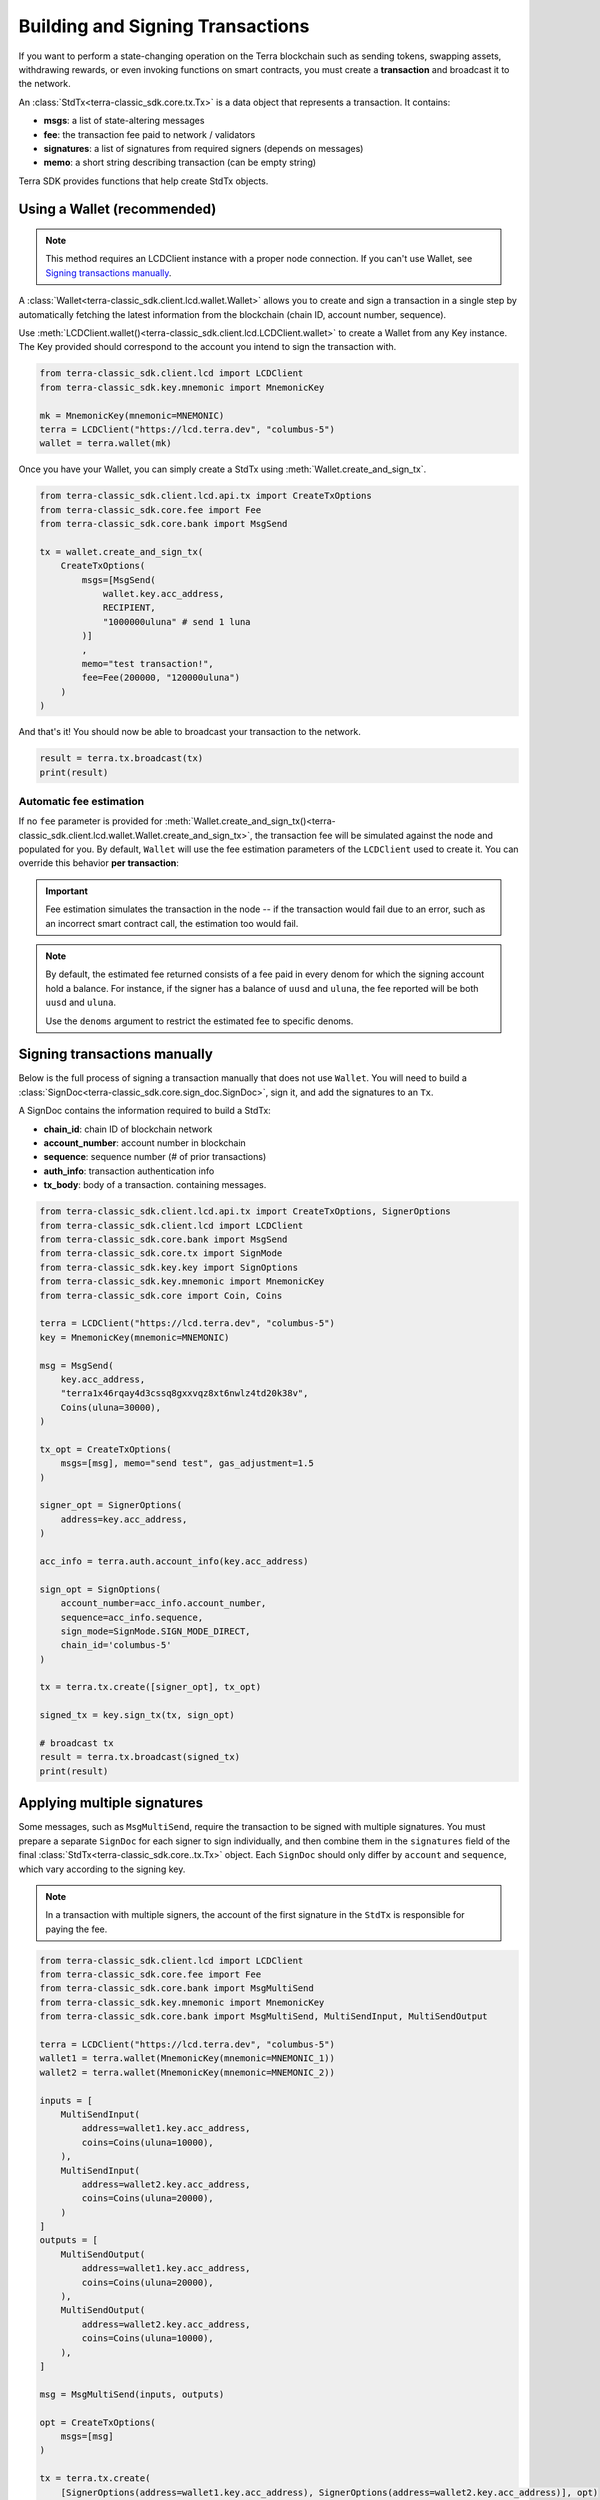Building and Signing Transactions
=================================

If you want to perform a state-changing operation on the Terra blockchain such as
sending tokens, swapping assets, withdrawing rewards, or even invoking functions on
smart contracts, you must create a **transaction** and broadcast it to the network.

An :class:`StdTx<terra-classic_sdk.core.tx.Tx>` is a data object that represents
a transaction. It contains:

- **msgs**: a list of state-altering messages
- **fee**: the transaction fee paid to network / validators
- **signatures**: a list of signatures from required signers (depends on messages)
- **memo**: a short string describing transaction (can be empty string)

Terra SDK provides functions that help create StdTx objects.

Using a Wallet (recommended)
----------------------------

.. note::
    This method requires an LCDClient instance with a proper node connection. If you
    can't use Wallet, see `Signing transactions manually`_.

A :class:`Wallet<terra-classic_sdk.client.lcd.wallet.Wallet>` allows you to create and sign a transaction in a single step by automatically
fetching the latest information from the blockchain (chain ID, account number, sequence).

Use :meth:`LCDClient.wallet()<terra-classic_sdk.client.lcd.LCDClient.wallet>` to create a Wallet from any Key instance. The Key provided should
correspond to the account you intend to sign the transaction with.

.. code-block:: python

    from terra-classic_sdk.client.lcd import LCDClient
    from terra-classic_sdk.key.mnemonic import MnemonicKey

    mk = MnemonicKey(mnemonic=MNEMONIC) 
    terra = LCDClient("https://lcd.terra.dev", "columbus-5")
    wallet = terra.wallet(mk)


Once you have your Wallet, you can simply create a StdTx using :meth:`Wallet.create_and_sign_tx`.

.. code-block:: python

    from terra-classic_sdk.client.lcd.api.tx import CreateTxOptions
    from terra-classic_sdk.core.fee import Fee
    from terra-classic_sdk.core.bank import MsgSend

    tx = wallet.create_and_sign_tx(
        CreateTxOptions(
            msgs=[MsgSend(
                wallet.key.acc_address,
                RECIPIENT,
                "1000000uluna" # send 1 luna
            )]
            ,
            memo="test transaction!",
            fee=Fee(200000, "120000uluna")
        )
    )

And that's it! You should now be able to broadcast your transaction to the network.

.. code-block:: python

    result = terra.tx.broadcast(tx)
    print(result)

Automatic fee estimation
^^^^^^^^^^^^^^^^^^^^^^^^

If no ``fee`` parameter is provided for :meth:`Wallet.create_and_sign_tx()<terra-classic_sdk.client.lcd.wallet.Wallet.create_and_sign_tx>`,
the transaction fee will be simulated against the node and populated for you. By default, ``Wallet``
will use the fee estimation parameters of the ``LCDClient`` used to create it. You can override
this behavior **per transaction**:

.. important::
    Fee estimation simulates the transaction in the node -- if the transaction would fail
    due to an error, such as an incorrect smart contract call, the estimation too would fail.

.. note::
    By default, the estimated fee returned consists of a fee paid in every denom for which the
    signing account hold a balance. For instance, if the signer has a balance of ``uusd`` and ``uluna``,
    the fee reported will be both ``uusd`` and ``uluna``. 
    
    Use the ``denoms`` argument to restrict the estimated fee to specific denoms.


.. code-block:: python
    :emphasize-lines: 8-10

    tx = wallet.create_and_sign_tx(CreateTxOptions(
        msgs=[MsgSend(
            wallet.key.acc_address,
            RECIPIENT,
            "1000000uluna" # send 1 luna
        )],
        memo="test transaction!",
        gas_prices="0.015uluna,0.11ukrw", # optional
        gas_adjustment="1.2", # optional
        denoms=["ukrw"] # optional
    ))

Signing transactions manually
-----------------------------

Below is the full process of signing a transaction manually that does not use ``Wallet``.
You will need to build a :class:`SignDoc<terra-classic_sdk.core.sign_doc.SignDoc>`,
sign it, and add the signatures to an ``Tx``.

A SignDoc contains the information required to build a StdTx:

- **chain_id**: chain ID of blockchain network
- **account_number**: account number in blockchain
- **sequence**: sequence number (# of prior transactions)
- **auth_info**: transaction authentication info
- **tx_body**: body of a transaction. containing messages.

.. code-block:: python

    from terra-classic_sdk.client.lcd.api.tx import CreateTxOptions, SignerOptions
    from terra-classic_sdk.client.lcd import LCDClient
    from terra-classic_sdk.core.bank import MsgSend
    from terra-classic_sdk.core.tx import SignMode
    from terra-classic_sdk.key.key import SignOptions
    from terra-classic_sdk.key.mnemonic import MnemonicKey
    from terra-classic_sdk.core import Coin, Coins

    terra = LCDClient("https://lcd.terra.dev", "columbus-5")
    key = MnemonicKey(mnemonic=MNEMONIC)

    msg = MsgSend(
        key.acc_address,
        "terra1x46rqay4d3cssq8gxxvqz8xt6nwlz4td20k38v",
        Coins(uluna=30000),
    )

    tx_opt = CreateTxOptions(
        msgs=[msg], memo="send test", gas_adjustment=1.5
    )

    signer_opt = SignerOptions(
        address=key.acc_address,
    )

    acc_info = terra.auth.account_info(key.acc_address)

    sign_opt = SignOptions(
        account_number=acc_info.account_number,
        sequence=acc_info.sequence,
        sign_mode=SignMode.SIGN_MODE_DIRECT,
        chain_id='columbus-5'
    )

    tx = terra.tx.create([signer_opt], tx_opt)

    signed_tx = key.sign_tx(tx, sign_opt)

    # broadcast tx
    result = terra.tx.broadcast(signed_tx)
    print(result)



Applying multiple signatures
----------------------------

Some messages, such as ``MsgMultiSend``, require the transaction to be signed with multiple signatures.
You must prepare a separate ``SignDoc`` for each signer to sign individually, and then
combine them in the ``signatures`` field of the final :class:`StdTx<terra-classic_sdk.core..tx.Tx>` object. 
Each ``SignDoc`` should only differ by ``account`` and ``sequence``, which vary according to the signing key.

.. note::
    In a transaction with multiple signers, the account of the first signature in the
    ``StdTx`` is responsible for paying the fee.

.. code-block:: python

    from terra-classic_sdk.client.lcd import LCDClient
    from terra-classic_sdk.core.fee import Fee
    from terra-classic_sdk.core.bank import MsgMultiSend
    from terra-classic_sdk.key.mnemonic import MnemonicKey
    from terra-classic_sdk.core.bank import MsgMultiSend, MultiSendInput, MultiSendOutput

    terra = LCDClient("https://lcd.terra.dev", "columbus-5")
    wallet1 = terra.wallet(MnemonicKey(mnemonic=MNEMONIC_1))
    wallet2 = terra.wallet(MnemonicKey(mnemonic=MNEMONIC_2))

    inputs = [
        MultiSendInput(
            address=wallet1.key.acc_address,
            coins=Coins(uluna=10000),
        ),
        MultiSendInput(
            address=wallet2.key.acc_address,
            coins=Coins(uluna=20000),
        )
    ]
    outputs = [
        MultiSendOutput(
            address=wallet1.key.acc_address,
            coins=Coins(uluna=20000),
        ),
        MultiSendOutput(
            address=wallet2.key.acc_address,
            coins=Coins(uluna=10000),
        ),
    ]

    msg = MsgMultiSend(inputs, outputs)

    opt = CreateTxOptions(
        msgs=[msg]
    )

    tx = terra.tx.create(
        [SignerOptions(address=wallet1.key.acc_address), SignerOptions(address=wallet2.key.acc_address)], opt)

    info1 = wallet1.account_number_and_sequence()
    info2 = wallet2.account_number_and_sequence()

    signdoc1 = SignDoc(
        chain_id=terra.chain_id,
        account_number=info1["account_number"],
        sequence=info1["sequence"],
        auth_info=tx.auth_info,
        tx_body=tx.body,
    )

    signdoc2 = SignDoc(
        chain_id=terra.chain_id,
        account_number=info2["account_number"],
        sequence=info2["sequence"],
        auth_info=tx.auth_info,
        tx_body=tx.body,
    )
    sig1 = wallet1.key.create_signature_amino(signdoc1)
    sig2 = wallet2.key.create_signature_amino(signdoc2)
    tx.append_signatures([sig1, sig2])

    result = terra.tx.broadcast(tx)
    print(result)


Signing multiple offline transactions
-------------------------------------

In some cases, you may wish to sign and save multiple transactions in
advance, in order to broadcast them at a later date. To do so, you will
need to manually update the **sequence** number to override the ``Wallet``'s
automatic default behavior of loading the latest sequence number from the
blockchain (which will not have been updated).

.. code-block:: python
    :emphasize-lines: 2,5,10,15

    # get first sequence
    sequence = wallet.sequence()
    tx1 = wallet.create_and_sign_tx(
        CreateTxOptions(
            msgs=[MsgSend(...)],
            sequence=sequence
        )
    )

    tx2 = wallet.create_and_sign_tx(
        CreateTxOptions(
            msgs=[MsgSwap(...)],
            sequence=sequence+1
        )
    )

    tx3 = wallet.create_and_sign_tx(
        CreateTxOptions(
            msgs=[MsgExecuteContract(...)],
            sequence=sequence+2
        )
    )


